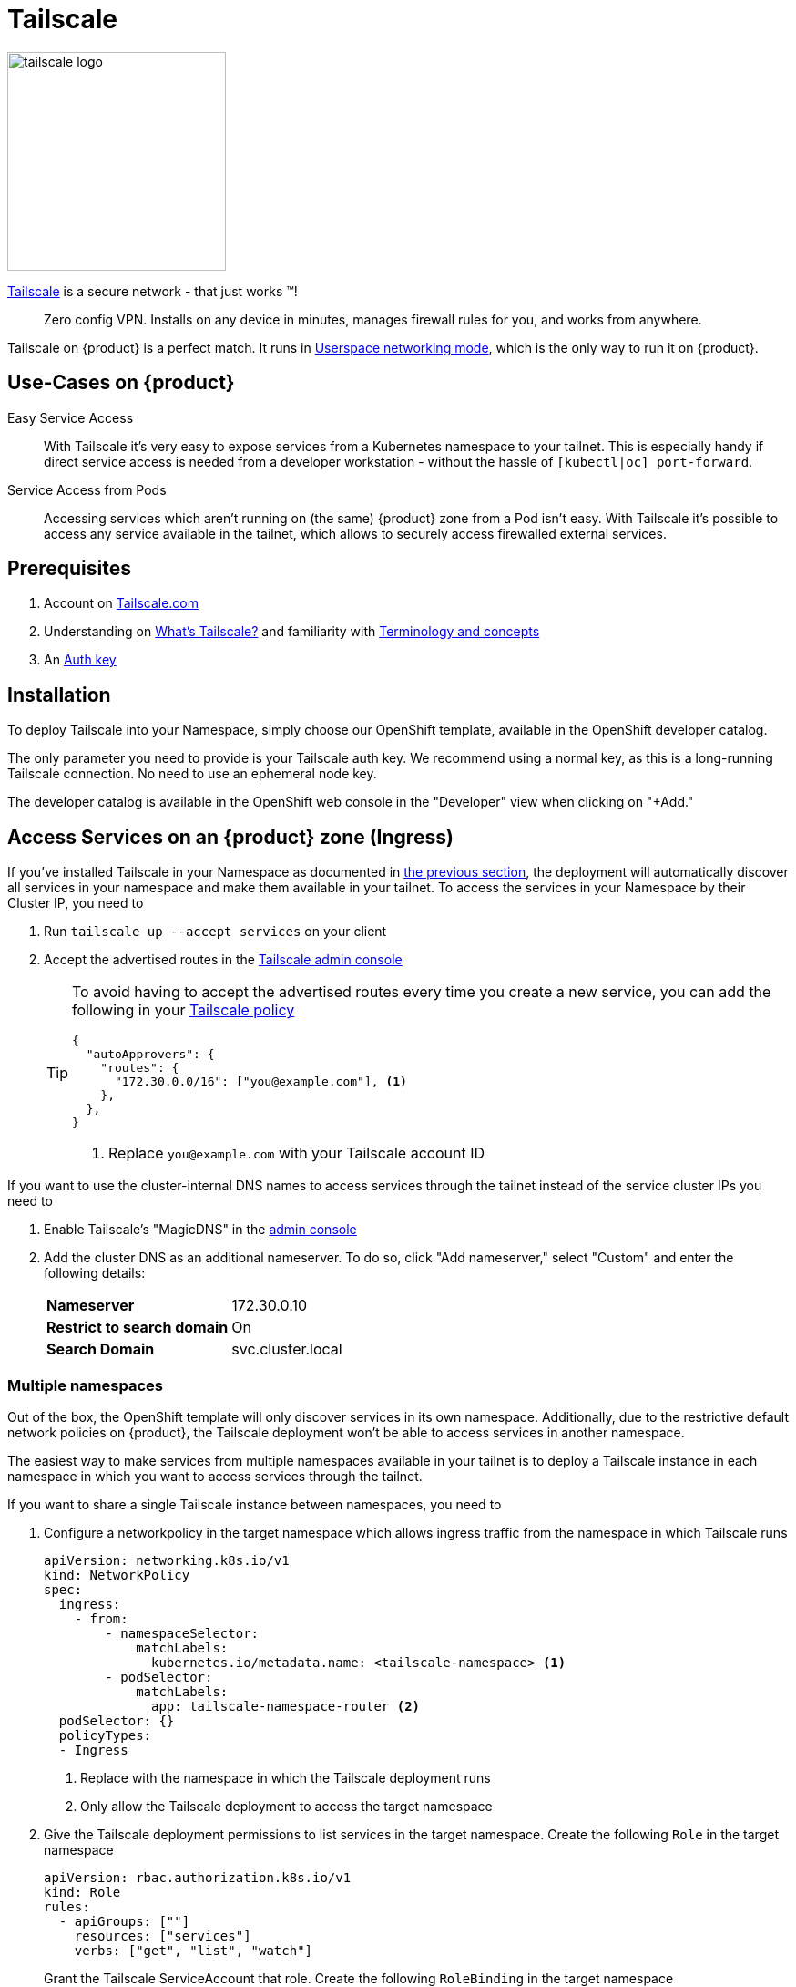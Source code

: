= Tailscale

image:logos/tailscale.png[role="related thumb right",alt="tailscale logo",width=240,height=240]

https://tailscale.com/[Tailscale^] is a secure network - that just works ™!

> Zero config VPN. Installs on any device in minutes, manages firewall rules for you, and works from anywhere.

Tailscale on {product} is a perfect match.
It runs in https://tailscale.com/kb/1112/userspace-networking/[Userspace networking mode^], which is the only way to run it on {product}.

== Use-Cases on {product}

Easy Service Access::
With Tailscale it's very easy to expose services from a Kubernetes namespace to your tailnet.
This is especially handy if direct service access is needed from a developer workstation - without the hassle of `[kubectl|oc] port-forward`.

Service Access from Pods::
Accessing services which aren't running on (the same) {product} zone from a Pod isn't easy.
With Tailscale it's possible to access any service available in the tailnet, which allows to securely access firewalled external services.

== Prerequisites

. Account on https://login.tailscale.com/welcome[Tailscale.com^]
. Understanding on https://tailscale.com/kb/1151/what-is-tailscale/[What's Tailscale?^] and familiarity with https://tailscale.com/kb/1155/terminology-and-concepts/[Terminology and concepts^]
. An https://tailscale.com/kb/1085/auth-keys/[Auth key^]

== Installation

To deploy Tailscale into your Namespace, simply choose our OpenShift template, available in the OpenShift developer catalog.

The only parameter you need to provide is your Tailscale auth key.
We recommend using a normal key, as this is a long-running Tailscale connection.
No need to use an ephemeral node key.

The developer catalog is available in the OpenShift web console in the "Developer" view when clicking on "+Add."

== Access Services on an {product} zone (Ingress)

If you've installed Tailscale in your Namespace as documented in <<_installation,the previous section>>, the deployment will automatically discover all services in your namespace and make them available in your tailnet.
To access the services in your Namespace by their Cluster IP, you need to

. Run `tailscale up --accept services` on your client
. Accept the advertised routes in the https://login.tailscale.com/admin/machines[Tailscale admin console]
+
[TIP]
====
To avoid having to accept the advertised routes every time you create a new service, you can add the following in your https://login.tailscale.com/admin/acls[Tailscale policy]

[source,json]
----
{
  "autoApprovers": {
    "routes": {
      "172.30.0.0/16": ["you@example.com"], <1>
    },
  },
}
----
<1> Replace `you@example.com` with your Tailscale account ID
====

If you want to use the cluster-internal DNS names to access services through the tailnet instead of the service cluster IPs you need to

. Enable Tailscale's "MagicDNS" in the https://login.tailscale.com/admin/dns[admin console]
. Add the cluster DNS as an additional nameserver.
To do so, click "Add nameserver," select "Custom" and enter the following details:
+
[horizontal]
*Nameserver*:: 172.30.0.10
*Restrict to search domain*:: On
*Search Domain*:: svc.cluster.local

=== Multiple namespaces

Out of the box, the OpenShift template will only discover services in its own namespace.
Additionally, due to the restrictive default network policies on {product}, the Tailscale deployment won't be able to access services in another namespace.

The easiest way to make services from multiple namespaces available in your tailnet is to deploy a Tailscale instance in each namespace in which you want to access services through the tailnet.

If you want to share a single Tailscale instance between namespaces, you need to

. Configure a networkpolicy in the target namespace which allows ingress traffic from the namespace in which Tailscale runs
+
[source,yaml]
----
apiVersion: networking.k8s.io/v1
kind: NetworkPolicy
spec:
  ingress:
    - from:
        - namespaceSelector:
            matchLabels:
              kubernetes.io/metadata.name: <tailscale-namespace> <1>
        - podSelector:
            matchLabels:
              app: tailscale-namespace-router <2>
  podSelector: {}
  policyTypes:
  - Ingress
----
<1> Replace with the namespace in which the Tailscale deployment runs
<2> Only allow the Tailscale deployment to access the target namespace

. Give the Tailscale deployment permissions to list services in the target namespace.
Create the following `Role` in the target namespace
+
[source,yaml]
----
apiVersion: rbac.authorization.k8s.io/v1
kind: Role
rules:
  - apiGroups: [""]
    resources: ["services"]
    verbs: ["get", "list", "watch"]
----
+
Grant the Tailscale ServiceAccount that role. Create the following `RoleBinding` in the target namespace
+
[source,yaml]
----
apiVersion: rbac.authorization.k8s.io/v1
kind: RoleBinding
roleRef:
  kind: Role
  name: tailscale
  apiGroup: rbac.authorization.k8s.io
subjects:
  - kind: ServiceAccount
    name: tailscale
    namespace: <tailscale-namespace> <1>
----
<1> Replace with the namespace in which the Tailscale deployment runs

. Edit the Tailscale deployment to configure `service-observer` sidecar to watch the additional namespace. Change the existing environment variable `TARGET_NAMESPACE` to
+
[source,yaml]
----
- name: TARGET_NAMESPACE
  value: <tailscale-namespace>,<target-namespace> <1>
----
<1> Replace `<tailscale-namespace>` with the namespace of the Tailscale deployment and `<target-namespace>` with the target namespace in which you've created the `NetworkPolicy`, `Role` and `RoleBinding`.

The service discovery and dynamic route configuration is done by our https://github.com/appuio/tailscale-service-observer[Tailscale Service Observer] which runs as a sidecar in the Tailscale Pod.

== Access services in the tailnet from Pods (Egress)

There are two ways to access services in the tailnet from a Pod running on {product}:

* *Tailscale-native proxy mode*, either through a SOCKS5 or HTTP proxy, depending on what the application supports
* A *TCP-over-SOCKS5 middleman* to emulate a plain TCP connection, especially useful for database connections

=== Tailscale-native proxy mode

For those applications which support SOCKS5 or HTTP proxies, it's as easy as deploying Tailscale as documented in <<_installation,the installation section>> and set the corresponding proxy environment variables.

When using our template to deploy Tailscale, a service named `tailscale` gets created in the namespace where Tailscale runs.

The environment variables in your applications' deployment will need to be configured like this:

[source,yaml]
----
apiVersion: apps/v1
kind: Deployment
metadata:
  name: my-app
spec:
  template:
    spec:
      containers:
        - name: my-app
          env:
            - name: ALL_PROXY
              value: socks5://tailscale:1055/
            - name: HTTP_PROXY
              value: http://tailscale:1055/
            - name: http_proxy
              value: http://tailscale:1055/
----

=== TCP-over-SOCKS5 middleman

We provide a simple https://github.com/appuio/tcp-over-socks[TCP-over-SOCKS5] middleman which allows to tunnel TCP connections over a Tailscale SOCKS5 proxy.

This is an example how to deploy the `tcp-over-socks` tool and make the TCP connection available as a Kubernetes service.
Remember to adapt the target address to the tailnet IP of the service you want to access and its port.
Also, if you don't deploy Tailscale with our template, make sure that the SOCKS5 address and port matches your Tailscale deployment.

[source,yaml]
----
apiVersion: apps/v1
kind: Deployment
metadata:
  name: mysql-tcp-over-socks
spec:
  minReadySeconds: 15
  replicas: 1
  selector:
    matchLabels:
      app: mysql-tcp-over-socks
  strategy:
    type: Recreate
  template:
    metadata:
      labels:
        app: tcp-socks
    spec:
      containers:
        - name: tcp-socks
          imagePullPolicy: Always
          image: ghcr.io/appuio/tcp-over-socks:v1.0.0
          ports:
            - containerPort: 3306
              name: mysql
              protocol: TCP
          args:
            - /usr/local/bin/app
            - --port
            - "3306"
            - --socks5
            - tailscale:1055
            - --target
            - 100.66.5.47:3306
---
apiVersion: v1
kind: Service
metadata:
  name: db
spec:
  ports:
  - name: db
    port: 3306
    protocol: TCP
    targetPort: 3306
  selector:
    app: tcp-socks
  type: ClusterIP
----

.Relationship of Example config
image::how-to/tailscale-tcp-socks.drawio.svg[]

Now simply access the TCP service from your application via the Kubernetes service named `db`.

Some examples are also provided on GitHub in the https://github.com/appuio/tcp-over-socks/tree/master/examples[`examples/`] directory of the `tcp-over-socks` utility.

